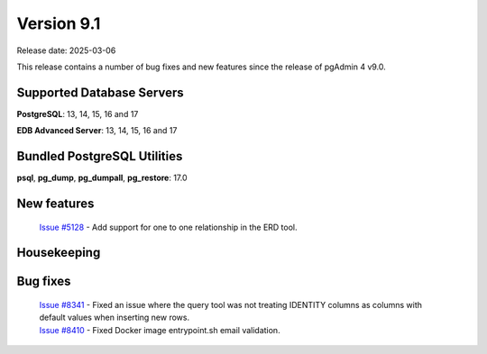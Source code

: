***********
Version 9.1
***********

Release date: 2025-03-06

This release contains a number of bug fixes and new features since the release of pgAdmin 4 v9.0.

Supported Database Servers
**************************
**PostgreSQL**: 13, 14, 15, 16 and 17

**EDB Advanced Server**: 13, 14, 15, 16 and 17

Bundled PostgreSQL Utilities
****************************
**psql**, **pg_dump**, **pg_dumpall**, **pg_restore**: 17.0


New features
************

  | `Issue #5128 <https://github.com/pgadmin-org/pgadmin4/issues/5128>`_ -  Add support for one to one relationship in the ERD tool.

Housekeeping
************


Bug fixes
*********

  | `Issue #8341 <https://github.com/pgadmin-org/pgadmin4/issues/8341>`_ -  Fixed an issue where the query tool was not treating IDENTITY columns as columns with default values when inserting new rows.
  | `Issue #8410 <https://github.com/pgadmin-org/pgadmin4/issues/8410>`_ -  Fixed Docker image entrypoint.sh email validation.